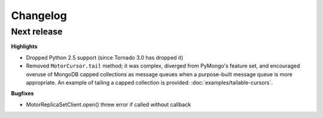 Changelog
=========

Next release
------------

**Highlights**

* Dropped Python 2.5 support (since Tornado 3.0 has dropped it)

* Removed ``MotorCursor.tail`` method; it was complex, diverged from PyMongo's
  feature set, and encouraged overuse of MongoDB capped collections as message
  queues when a purpose-built message queue is more appropriate. An example of
  tailing a capped collection is provided: :doc:`examples/tailable-cursors`.

**Bugfixes**

* MotorReplicaSetClient.open() threw error if called without callback
